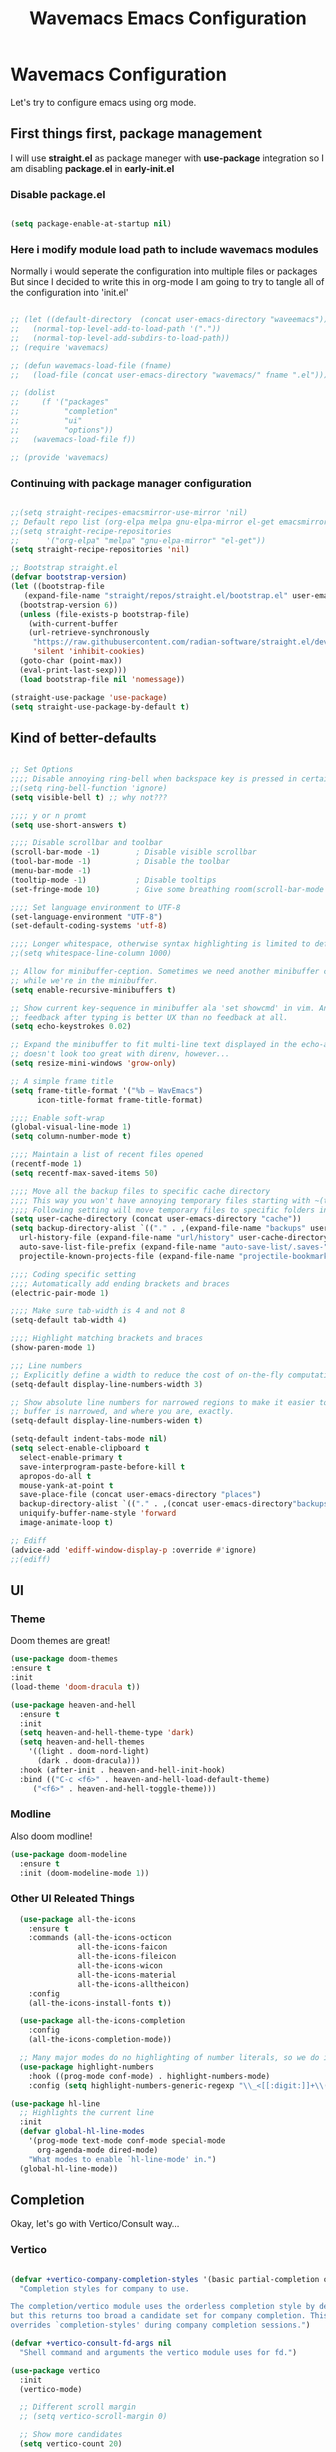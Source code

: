 #+title: Wavemacs Emacs Configuration
#+PROPERTY: header-args:emacs-lisp :tangle ./.emacs.d/init.el :mkdirp yes

* Wavemacs Configuration
Let's try to configure emacs using org mode.

** First things first, package management
I will use *straight.el* as package maneger with *use-package* integration so I am disabling *package.el* in *early-init.el*

*** Disable package.el
#+begin_src emacs-lisp :tangle ./.emacs.d/early-init.el

(setq package-enable-at-startup nil)

#+end_src

*** Here i modify module load path to include wavemacs modules
Normally i would seperate the configuration into multiple files or packages
But since I decided to write this in org-mode I am going to try to
tangle all of the configuration into 'init.el'

#+begin_src emacs-lisp :tangle no

  ;; (let ((default-directory  (concat user-emacs-directory "waveemacs")))
  ;;   (normal-top-level-add-to-load-path '("."))
  ;;   (normal-top-level-add-subdirs-to-load-path))
  ;; (require 'wavemacs)

  ;; (defun wavemacs-load-file (fname)
  ;;   (load-file (concat user-emacs-directory "wavemacs/" fname ".el")))

  ;; (dolist
  ;;     (f '("packages"
  ;;          "completion"
  ;;          "ui"
  ;;          "options"))
  ;;   (wavemacs-load-file f))

  ;; (provide 'wavemacs)

#+end_src

*** Continuing with package manager configuration

#+begin_src emacs-lisp

  ;;(setq straight-recipes-emacsmirror-use-mirror 'nil)
  ;; Default repo list (org-elpa melpa gnu-elpa-mirror el-get emacsmirror)
  ;;(setq straight-recipe-repositories
  ;;      '("org-elpa" "melpa" "gnu-elpa-mirror" "el-get"))
  (setq straight-recipe-repositories 'nil)

  ;; Bootstrap straight.el
  (defvar bootstrap-version)
  (let ((bootstrap-file
	 (expand-file-name "straight/repos/straight.el/bootstrap.el" user-emacs-directory))
	(bootstrap-version 6))
    (unless (file-exists-p bootstrap-file)
      (with-current-buffer
	  (url-retrieve-synchronously
	   "https://raw.githubusercontent.com/radian-software/straight.el/develop/install.el"
	   'silent 'inhibit-cookies)
	(goto-char (point-max))
	(eval-print-last-sexp)))
    (load bootstrap-file nil 'nomessage))

  (straight-use-package 'use-package)
  (setq straight-use-package-by-default t)

#+end_src

** Kind of better-defaults

#+begin_src emacs-lisp

  ;; Set Options
  ;;;; Disable annoying ring-bell when backspace key is pressed in certain situations
  ;;(setq ring-bell-function 'ignore)
  (setq visible-bell t) ;; why not???

  ;;;; y or n promt
  (setq use-short-answers t)

  ;;;; Disable scrollbar and toolbar
  (scroll-bar-mode -1)        ; Disable visible scrollbar
  (tool-bar-mode -1)          ; Disable the toolbar
  (menu-bar-mode -1)
  (tooltip-mode -1)           ; Disable tooltips
  (set-fringe-mode 10)        ; Give some breathing room(scroll-bar-mode -1)

  ;;;; Set language environment to UTF-8
  (set-language-environment "UTF-8")
  (set-default-coding-systems 'utf-8)

  ;;;; Longer whitespace, otherwise syntax highlighting is limited to default column
  ;;(setq whitespace-line-column 1000)

  ;; Allow for minibuffer-ception. Sometimes we need another minibuffer command
  ;; while we're in the minibuffer.
  (setq enable-recursive-minibuffers t)

  ;; Show current key-sequence in minibuffer ala 'set showcmd' in vim. Any
  ;; feedback after typing is better UX than no feedback at all.
  (setq echo-keystrokes 0.02)

  ;; Expand the minibuffer to fit multi-line text displayed in the echo-area. This
  ;; doesn't look too great with direnv, however...
  (setq resize-mini-windows 'grow-only)

  ;; A simple frame title
  (setq frame-title-format '("%b – WavEmacs")
        icon-title-format frame-title-format)

  ;;;; Enable soft-wrap
  (global-visual-line-mode 1)
  (setq column-number-mode t)

  ;;;; Maintain a list of recent files opened
  (recentf-mode 1)
  (setq recentf-max-saved-items 50)

  ;;;; Move all the backup files to specific cache directory
  ;;;; This way you won't have annoying temporary files starting with ~(tilde) in each directory
  ;;;; Following setting will move temporary files to specific folders inside cache directory in EMACS_DIR
  (setq user-cache-directory (concat user-emacs-directory "cache"))
  (setq backup-directory-alist `(("." . ,(expand-file-name "backups" user-cache-directory)))
    url-history-file (expand-file-name "url/history" user-cache-directory)
    auto-save-list-file-prefix (expand-file-name "auto-save-list/.saves-" user-cache-directory)
    projectile-known-projects-file (expand-file-name "projectile-bookmarks.eld" user-cache-directory))

  ;;;; Coding specific setting
  ;;;; Automatically add ending brackets and braces
  (electric-pair-mode 1)

  ;;;; Make sure tab-width is 4 and not 8
  (setq-default tab-width 4)

  ;;;; Highlight matching brackets and braces
  (show-paren-mode 1)

  ;;; Line numbers
  ;; Explicitly define a width to reduce the cost of on-the-fly computation
  (setq-default display-line-numbers-width 3)

  ;; Show absolute line numbers for narrowed regions to make it easier to tell the
  ;; buffer is narrowed, and where you are, exactly.
  (setq-default display-line-numbers-widen t)

  (setq-default indent-tabs-mode nil)
  (setq select-enable-clipboard t
    select-enable-primary t
    save-interprogram-paste-before-kill t
    apropos-do-all t
    mouse-yank-at-point t
    save-place-file (concat user-emacs-directory "places")
    backup-directory-alist `(("." . ,(concat user-emacs-directory"backups")))
    uniquify-buffer-name-style 'forward
    image-animate-loop t)

  ;; Ediff
  (advice-add 'ediff-window-display-p :override #'ignore)
  ;;(ediff)

#+end_src

** UI

*** Theme
Doom themes are great!

#+begin_src emacs-lisp
  (use-package doom-themes
  :ensure t
  :init
  (load-theme 'doom-dracula t))

  (use-package heaven-and-hell
    :ensure t
    :init
    (setq heaven-and-hell-theme-type 'dark)
    (setq heaven-and-hell-themes
      '((light . doom-nord-light)
        (dark . doom-dracula)))
    :hook (after-init . heaven-and-hell-init-hook)
    :bind (("C-c <f6>" . heaven-and-hell-load-default-theme)
       ("<f6>" . heaven-and-hell-toggle-theme)))

#+end_src

*** Modline
Also doom modline!

#+begin_src emacs-lisp
  (use-package doom-modeline
    :ensure t
    :init (doom-modeline-mode 1))
#+end_src

*** Other UI Releated Things

#+begin_src emacs-lisp
    (use-package all-the-icons
      :ensure t
      :commands (all-the-icons-octicon
                 all-the-icons-faicon
                 all-the-icons-fileicon
                 all-the-icons-wicon
                 all-the-icons-material
                 all-the-icons-alltheicon)
      :config
      (all-the-icons-install-fonts t))

    (use-package all-the-icons-completion
      :config
      (all-the-icons-completion-mode))

    ;; Many major modes do no highlighting of number literals, so we do it for them
    (use-package highlight-numbers
      :hook ((prog-mode conf-mode) . highlight-numbers-mode)
      :config (setq highlight-numbers-generic-regexp "\\_<[[:digit:]]+\\(?:\\.[0-9]*\\)?\\_>"))

  (use-package hl-line
    ;; Highlights the current line
    :init
    (defvar global-hl-line-modes
      '(prog-mode text-mode conf-mode special-mode
        org-agenda-mode dired-mode)
      "What modes to enable `hl-line-mode' in.")
    (global-hl-line-mode))

#+end_src


** Completion
Okay, let's go with Vertico/Consult way...

*** Vertico
#+begin_src emacs-lisp

  (defvar +vertico-company-completion-styles '(basic partial-completion orderless)
    "Completion styles for company to use.

  The completion/vertico module uses the orderless completion style by default,
  but this returns too broad a candidate set for company completion. This variable
  overrides `completion-styles' during company completion sessions.")

  (defvar +vertico-consult-fd-args nil
    "Shell command and arguments the vertico module uses for fd.")

  (use-package vertico
    :init
    (vertico-mode)

    ;; Different scroll margin
    ;; (setq vertico-scroll-margin 0)

    ;; Show more candidates
    (setq vertico-count 20)

    ;; Grow and shrink the Vertico minibuffer
    (setq vertico-resize t)

    ;; Optionally enable cycling for `vertico-next' and `vertico-previous'.
    (setq vertico-cycle t))

  (use-package vertico-posframe
    :hook (vertico-mode . vertico-posframe-mode))

#+end_src

*** TODO Consult

#+begin_src emacs-lisp

  ;; TODO Configure this!!!!
  (use-package consult
    :ensure t)
  
  (use-package consult-dir
    :ensure t
    :bind (("C-x C-d" . consult-dir)
           :map minibuffer-local-completion-map
           ("C-x C-d" . consult-dir)
           ("C-x C-j" . consult-dir-jump-file)))

  (use-package consult-flycheck)

#+end_src

*** Embark

#+begin_src emacs-lisp
  ;; Configure Embark
  (use-package embark
    :ensure t
    :bind
    (("C-." . embark-act)         ;; pick some comfortable binding
     ("C-;" . embark-dwim)        ;; good alternative: M-.
     ("C-h B" . embark-bindings)) ;; alternative for `describe-bindings'
    :init
    ;; Optionally replace the key help with a completing-read interface
    (setq prefix-help-command #'embark-prefix-help-command)
    ;; Show the Embark target at point via Eldoc.  You may adjust the Eldoc
    ;; strategy, if you want to see the documentation from multiple providers.
    (add-hook 'eldoc-documentation-functions #'embark-eldoc-first-target)
    ;; (setq eldoc-documentation-strategy #'eldoc-documentation-compose-eagerly)
    :config
    ;; Hide the mode line of the Embark live/completions buffers
    (add-to-list 'display-buffer-alist
                 '("\\`\\*Embark Collect \\(Live\\|Completions\\)\\*"
                   nil
                   (window-parameters (mode-line-format . none)))))

  ;; Consult users will also want the embark-consult package.
  (use-package embark-consult
    :ensure t ; only need to install it, embark loads it after consult if found
    :hook
    (embark-collect-mode . consult-preview-at-point-mode))

#+end_src

*** Orderless
Completion styles for consult

#+begin_src emacs-lisp
(use-package orderless
  :init
  ;; Configure a custom style dispatcher (see the Consult wiki)
  ;; (setq orderless-style-dispatchers '(+orderless-consult-dispatch orderless-affix-dispatch)
  ;;       orderless-component-separator #'orderless-escapable-split-on-space)
  (setq completion-styles '(orderless basic)
        completion-category-defaults nil
        completion-category-overrides '((file (styles partial-completion)))))  
#+end_src

*** Marginalia
Enable descriptions/annotations for completion minibuffer

#+begin_src emacs-lisp
;; Enable rich annotations using the Marginalia package
(use-package marginalia
  ;; Either bind `marginalia-cycle' globally or only in the minibuffer
  :bind (("M-A" . marginalia-cycle)
         :map minibuffer-local-map
         ("M-A" . marginalia-cycle))

  ;; The :init configuration is always executed (Not lazy!)
  :init

  ;; Must be in the :init section of use-package such that the mode gets
  ;; enabled right away. Note that this forces loading the package.
  (marginalia-mode))
  
#+end_src

** Coding

*** Best Git FE Ever!

#+begin_src emacs-lisp
  (use-package magit
    :ensure t
    :init
    (setq magit-diff-refine-hunk t))
#+end_src

*** Projectile

#+begin_src emacs-lisp
  (use-package projectile
    :ensure t
    :init
    (projectile-mode +1)
    (setq projectile-project-search-path '(("~/projects/" . 1) "~/work/" ("~/stuff" . 1)))
    (setq projectile-switch-project-action #'projectile-dired)

    :bind (:map projectile-mode-map
                ("C-c p" . projectile-command-map)))
#+end_src

** Miscellaneous

Various stuff that doesn't belong to a spesific place...

#+begin_src emacs-lisp

  ;; Show keybindings after delay
  (use-package which-key
  :ensure t
  :init
  (which-key-mode))

  ;; Some times it's useful to see the list of commands executed
  (use-package command-log-mode)

  ;; Persist history over Emacs restarts. Vertico sorts by history position.
  (use-package savehist
    :init
    (savehist-mode))

#+end_src
